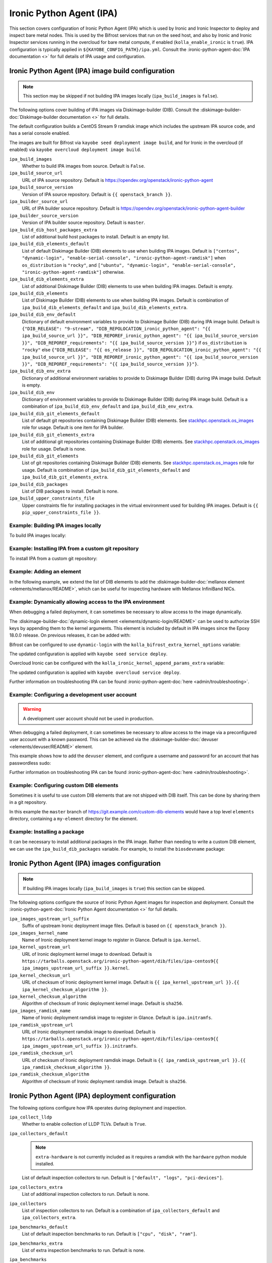 =========================
Ironic Python Agent (IPA)
=========================

This section covers configuration of Ironic Python Agent (IPA) which is used by
Ironic and Ironic Inspector to deploy and inspect bare metal nodes. This is
used by the Bifrost services that run on the seed host, and also by Ironic and
Ironic Inspector services running in the overcloud for bare metal compute, if
enabled (``kolla_enable_ironic`` is ``true``). IPA configuration is typically
applied in ``${KAYOBE_CONFIG_PATH}/ipa.yml``. Consult the
:ironic-python-agent-doc:`IPA documentation <>` for full details of IPA usage
and configuration.

.. _configuration-ipa-build:

Ironic Python Agent (IPA) image build configuration
===================================================

.. note::

   This section may be skipped if not building IPA images locally
   (``ipa_build_images`` is ``false``).

The following options cover building of IPA images via Diskimage-builder (DIB).
Consult the :diskimage-builder-doc:`Diskimage-builder documentation <>` for
full details.

The default configuration builds a CentOS Stream 9 ramdisk image which includes
the upstream IPA source code, and has a serial console enabled.

The images are built for Bifrost via ``kayobe seed deployment image build``,
and for Ironic in the overcloud (if enabled) via ``kayobe overcloud deployment
image build``.

``ipa_build_images``
    Whether to build IPA images from source. Default is ``False``.
``ipa_build_source_url``
    URL of IPA source repository. Default is
    https://opendev.org/openstack/ironic-python-agent
``ipa_build_source_version``
    Version of IPA source repository. Default is ``{{ openstack_branch }}``.
``ipa_builder_source_url``
    URL of IPA builder source repository. Default is
    https://opendev.org/openstack/ironic-python-agent-builder
``ipa_builder_source_version``
    Version of IPA builder source repository. Default is ``master``.
``ipa_build_dib_host_packages_extra``
    List of additional build host packages to install. Default is an empty
    list.
``ipa_build_dib_elements_default``
    List of default Diskimage Builder (DIB) elements to use when building IPA
    images. Default is ``["centos", "dynamic-login", "enable-serial-console",
    "ironic-python-agent-ramdisk"]`` when ``os_distribution`` is ``"rocky"``, and
    ``["ubuntu", "dynamic-login", "enable-serial-console",
    "ironic-python-agent-ramdisk"]`` otherwise.
``ipa_build_dib_elements_extra``
    List of additional Diskimage Builder (DIB) elements to use when building IPA
    images. Default is empty.
``ipa_build_dib_elements``
    List of Diskimage Builder (DIB) elements to use when building IPA images.
    Default is combination of ``ipa_build_dib_elements_default`` and
    ``ipa_build_dib_elements_extra``.
``ipa_build_dib_env_default``
    Dictionary of default environment variables to provide to Diskimage Builder
    (DIB) during IPA image build. Default is ``{"DIB_RELEASE": "9-stream",
    "DIB_REPOLOCATION_ironic_python_agent": "{{ ipa_build_source_url }}",
    "DIB_REPOREF_ironic_python_agent": "{{ ipa_build_source_version }}",
    "DIB_REPOREF_requirements": "{{ ipa_build_source_version }}"}`` if
    ``os_distribution`` is ``"rocky"`` else ``{"DIB_RELEASE": "{{ os_release
    }}", "DIB_REPOLOCATION_ironic_python_agent": "{{ ipa_build_source_url }}",
    "DIB_REPOREF_ironic_python_agent": "{{ ipa_build_source_version }}",
    "DIB_REPOREF_requirements": "{{ ipa_build_source_version }}"}``.
``ipa_build_dib_env_extra``
    Dictionary of additional environment variables to provide to Diskimage
    Builder (DIB) during IPA image build. Default is empty.
``ipa_build_dib_env``
    Dictionary of environment variables to provide to Diskimage Builder (DIB)
    during IPA image build. Default is a combination of
    ``ipa_build_dib_env_default`` and ``ipa_build_dib_env_extra``.
``ipa_build_dib_git_elements_default``
    List of default git repositories containing Diskimage Builder (DIB)
    elements. See `stackhpc.openstack.os_images
    <https://galaxy.ansible.com/ui/repo/published/stackhpc/openstack/content/role/os_images/>`__
    role for usage. Default is one item for IPA builder.
``ipa_build_dib_git_elements_extra``
    List of additional git repositories containing Diskimage Builder (DIB)
    elements. See `stackhpc.openstack.os_images
    <https://galaxy.ansible.com/ui/repo/published/stackhpc/openstack/content/role/os_images/>`__
    role for usage. Default is none.
``ipa_build_dib_git_elements``
    List of git repositories containing Diskimage Builder (DIB) elements. See
    `stackhpc.openstack.os_images <https://galaxy.ansible.com/ui/repo/published/stackhpc/openstack/content/role/os_images/>`__
    role for usage. Default is combination of ``ipa_build_dib_git_elements_default``
    and ``ipa_build_dib_git_elements_extra``.
``ipa_build_dib_packages``
    List of DIB packages to install. Default is none.
``ipa_build_upper_constraints_file``
    Upper constraints file for installing packages in the virtual environment
    used for building IPA images. Default is ``{{ pip_upper_constraints_file
    }}``.

Example: Building IPA images locally
------------------------------------

To build IPA images locally:

.. code-block:: yaml
   :caption: ``ipa.yml``

   ipa_build_images: true

Example: Installing IPA from a custom git repository
----------------------------------------------------

To install IPA from a custom git repository:

.. code-block:: yaml
   :caption: ``ipa.yml``

   ipa_source_url: https://git.example.com/ironic-python-agent
   ipa_source_version: downstream

Example: Adding an element
--------------------------

In the following example, we extend the list of DIB elements to add the
:diskimage-builder-doc:`mellanox element <elements/mellanox/README>`, which can
be useful for inspecting hardware with Mellanox InfiniBand NICs.

.. code-block:: yaml
   :caption: ``ipa.yml``

   ipa_build_dib_elements_extra:
     - "mellanox"

Example: Dynamically allowing access to the IPA environment
-----------------------------------------------------------

When debugging a failed deployment, it can sometimes be necessary to allow
access to the image dynamically.

The :diskimage-builder-doc:`dynamic-login element
<elements/dynamic-login/README>` can be used to authorize SSH keys by appending
them to the kernel arguments. This element is included by default in IPA images
since the Epoxy 18.0.0 release. On previous releases, it can be added with:

.. code-block:: yaml
   :caption: ``ipa.yml``

   ipa_build_dib_elements_extra:
     - "dynamic-login"

Bifrost can be configured to use ``dynamic-login`` with the
``kolla_bifrost_extra_kernel_options`` variable:

.. code-block:: yaml
   :caption: ``bifrost.yml``

   kolla_bifrost_extra_kernel_options:
     - sshkey="ssh-rsa BBA1..."

The updated configuration is applied with ``kayobe seed service deploy``.

Overcloud Ironic can be configured with the
``kolla_ironic_kernel_append_params_extra`` variable:

.. code-block:: yaml
   :caption: ``ironic.yml``

   kolla_ironic_kernel_append_params_extra:
     - sshkey="ssh-rsa BBA1..."

The updated configuration is applied with ``kayobe overcloud service deploy``.

Further information on troubleshooting IPA can be found
:ironic-python-agent-doc:`here <admin/troubleshooting>`.

Example: Configuring a development user account
-----------------------------------------------

.. warning::

   A development user account should not be used in production.

When debugging a failed deployment, it can sometimes be necessary to allow
access to the image via a preconfigured user account with a known password.
This can be achieved via the :diskimage-builder-doc:`devuser
<elements/devuser/README>` element.

This example shows how to add the ``devuser`` element, and configure a username
and password for an account that has passwordless sudo:

.. code-block:: yaml
   :caption: ``ipa.yml``

   ipa_build_dib_elements_extra:
     - "devuser"

   ipa_build_dib_env_extra:
     DIB_DEV_USER_USERNAME: "devuser"
     DIB_DEV_USER_PASSWORD: "correct horse battery staple"
     DIB_DEV_USER_PWDLESS_SUDO: "yes"

Further information on troubleshooting IPA can be found
:ironic-python-agent-doc:`here <admin/troubleshooting>`.

Example: Configuring custom DIB elements
----------------------------------------

Sometimes it is useful to use custom DIB elements that are not shipped with DIB
itself. This can be done by sharing them in a git repository.

.. code-block:: yaml
   :caption: ``ipa.yml``

   ipa_build_dib_elements_extra:
     - "my-element"

   ipa_build_dib_git_elements:
     - repo: "https://git.example.com/custom-dib-elements"
       local: "{{ source_checkout_path }}/custom-dib-elements"
       version: "master"
       elements_path: "elements"

In this example the ``master`` branch of
https://git.example.com/custom-dib-elements would have a top level ``elements``
directory, containing a ``my-element`` directory for the element.

Example: Installing a package
-----------------------------

It can be necessary to install additional packages in the IPA image. Rather
than needing to write a custom DIB element, we can use the
``ipa_build_dib_packages`` variable. For example, to install the
``biosdevname`` package:

.. code-block:: yaml
   :caption: ``ipa.yml``

   ipa_build_dib_packages:
     - "biosdevname"

Ironic Python Agent (IPA) images configuration
==============================================

.. note::

   If building IPA images locally (``ipa_build_images`` is ``true``) this
   section can be skipped.

The following options configure the source of Ironic Python Agent images for
inspection and deployment.  Consult the :ironic-python-agent-doc:`Ironic Python
Agent documentation <>` for full details.

``ipa_images_upstream_url_suffix``
    Suffix of upstream Ironic deployment image files. Default is based on
    ``{{ openstack_branch }}``.
``ipa_images_kernel_name``
    Name of Ironic deployment kernel image to register in Glance. Default is
    ``ipa.kernel``.
``ipa_kernel_upstream_url``
    URL of Ironic deployment kernel image to download. Default is
    ``https://tarballs.openstack.org/ironic-python-agent/dib/files/ipa-centos9{{
    ipa_images_upstream_url_suffix }}.kernel``.
``ipa_kernel_checksum_url``
    URL of checksum of Ironic deployment kernel image. Default is ``{{
    ipa_kernel_upstream_url }}.{{ ipa_kernel_checksum_algorithm }}``.
``ipa_kernel_checksum_algorithm``
    Algorithm of checksum of Ironic deployment kernel image. Default is
    ``sha256``.
``ipa_images_ramdisk_name``
    Name of Ironic deployment ramdisk image to register in Glance. Default is
    ``ipa.initramfs``.
``ipa_ramdisk_upstream_url``
    URL of Ironic deployment ramdisk image to download. Default is
    ``https://tarballs.openstack.org/ironic-python-agent/dib/files/ipa-centos9{{
    ipa_images_upstream_url_suffix }}.initramfs``.
``ipa_ramdisk_checksum_url``
    URL of checksum of Ironic deployment ramdisk image. Default is ``{{
    ipa_ramdisk_upstream_url }}.{{ ipa_ramdisk_checksum_algorithm }}``.
``ipa_ramdisk_checksum_algorithm``
    Algorithm of checksum of Ironic deployment ramdisk image. Default is
    ``sha256``.

Ironic Python Agent (IPA) deployment configuration
==================================================

The following options configure how IPA operates during deployment and
inspection.

``ipa_collect_lldp``
    Whether to enable collection of LLDP TLVs. Default is ``True``.
``ipa_collectors_default``
    .. note::

       ``extra-hardware`` is not currently included as it requires a ramdisk
       with the ``hardware`` python module installed.

    List of default inspection collectors to run. Default is ``["default",
    "logs", "pci-devices"]``.
``ipa_collectors_extra``
    List of additional inspection collectors to run. Default is none.
``ipa_collectors``
    List of inspection collectors to run. Default is a combination of
    ``ipa_collectors_default`` and ``ipa_collectors_extra``.
``ipa_benchmarks_default``
    List of default inspection benchmarks to run. Default is ``["cpu", "disk",
    "ram"]``.
``ipa_benchmarks_extra``
    List of extra inspection benchmarks to run. Default is none.
``ipa_benchmarks``
    .. note::

       The ``extra-hardware`` collector must be enabled in order to execute
       benchmarks during inspection.

    List of inspection benchmarks to run. Default is a combination of
    ``ipa_benchmarks_default`` and ``ipa_benchmarks_extra``.
``ipa_kernel_options_default``
    List of default kernel parameters for Ironic python agent. Default includes
    ``ipa-collect-lldp``, ``ipa-inspection-collectors`` and
    ``ipa-inspection-benchmarks``, with arguments taken from
    ``ipa_collect_lldp``, ``ipa_collectors`` and ``ipa_benchmarks``.
``ipa_kernel_options_extra``
    List of additional kernel parameters for Ironic python agent. Default is
    none.
``ipa_kernel_options``
    List of kernel parameters for Ironic python agent. Default is a combination
    of ``ipa_kernel_options_default`` and ``ipa_kernel_options_extra``.

Example: Adding the ``extra-hardware`` collector
------------------------------------------------

The ``extra-hardware`` collector may be used to collect additional information
about hardware during inspection. It is also a requirement for running
benchmarks. This collector depends on the Python `hardware package
<https://pypi.org/project/hardware/>`__, which is not installed in IPA images
by default.

The following example enables the ``extra-hardware`` collector:

.. code-block:: yaml
   :caption: ``ipa.yml``

   ipa_collectors_extra:
     - "extra-hardware"

The ``ironic-python-agent-builder`` repository provides an `extra-hardware
element
<https://docs.openstack.org/ironic-python-agent-builder/latest/admin/dib.html#ironic-python-agent-ipa-extra-hardware>`__
which may be used to install this package. It may be used as follows if
building an IPA image locally:

.. code-block:: yaml
   :caption: ``ipa.yml``

   ipa_build_dib_elements_extra:
     - "extra-hardware"

Example: Passing additional kernel arguments to IPA
---------------------------------------------------

The following example shows how to pass additional kernel arguments to IPA:

.. code-block:: yaml
   :caption: ``ipa.yml``

   ipa_kernel_options_extra:
     - "foo=bar"

